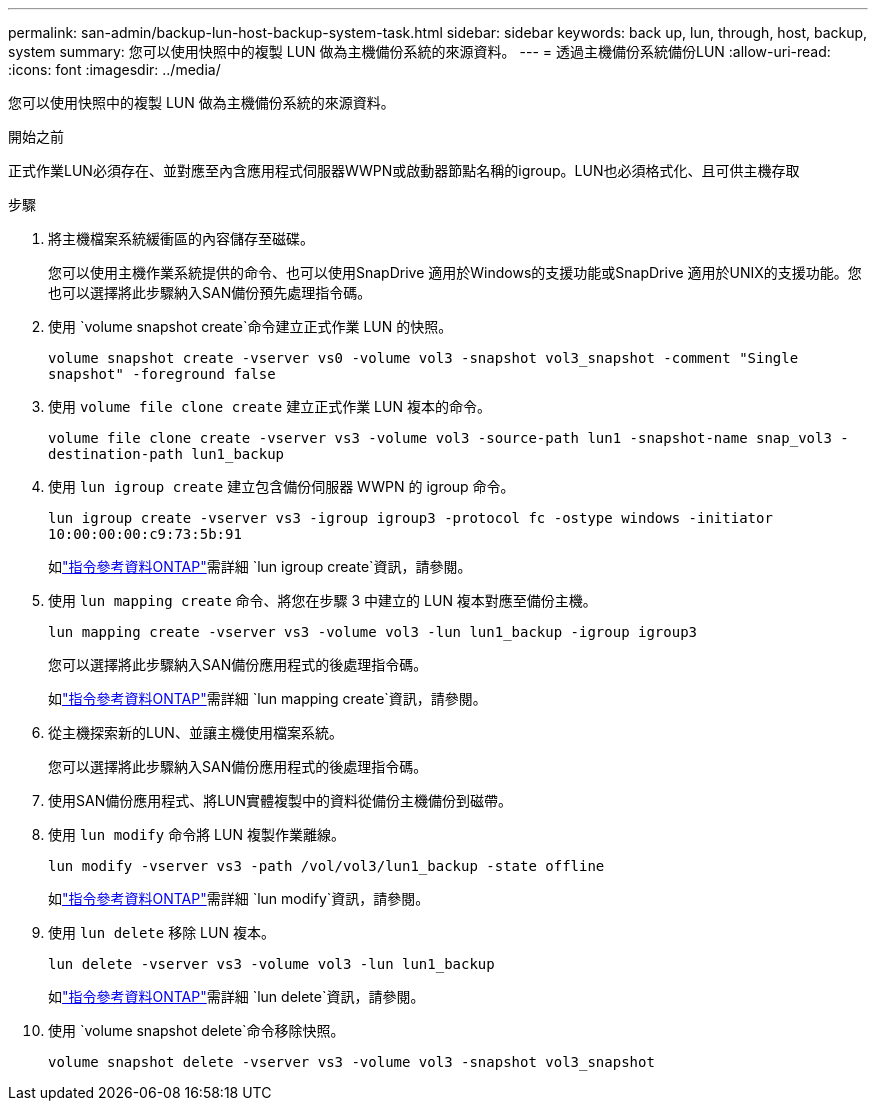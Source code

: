 ---
permalink: san-admin/backup-lun-host-backup-system-task.html 
sidebar: sidebar 
keywords: back up, lun, through, host, backup, system 
summary: 您可以使用快照中的複製 LUN 做為主機備份系統的來源資料。 
---
= 透過主機備份系統備份LUN
:allow-uri-read: 
:icons: font
:imagesdir: ../media/


[role="lead"]
您可以使用快照中的複製 LUN 做為主機備份系統的來源資料。

.開始之前
正式作業LUN必須存在、並對應至內含應用程式伺服器WWPN或啟動器節點名稱的igroup。LUN也必須格式化、且可供主機存取

.步驟
. 將主機檔案系統緩衝區的內容儲存至磁碟。
+
您可以使用主機作業系統提供的命令、也可以使用SnapDrive 適用於Windows的支援功能或SnapDrive 適用於UNIX的支援功能。您也可以選擇將此步驟納入SAN備份預先處理指令碼。

. 使用 `volume snapshot create`命令建立正式作業 LUN 的快照。
+
`volume snapshot create -vserver vs0 -volume vol3 -snapshot vol3_snapshot -comment "Single snapshot" -foreground false`

. 使用 `volume file clone create` 建立正式作業 LUN 複本的命令。
+
`volume file clone create -vserver vs3 -volume vol3 -source-path lun1 -snapshot-name snap_vol3 -destination-path lun1_backup`

. 使用 `lun igroup create` 建立包含備份伺服器 WWPN 的 igroup 命令。
+
`lun igroup create -vserver vs3 -igroup igroup3 -protocol fc -ostype windows -initiator 10:00:00:00:c9:73:5b:91`

+
如link:https://docs.netapp.com/us-en/ontap-cli/lun-igroup-create.html["指令參考資料ONTAP"^]需詳細 `lun igroup create`資訊，請參閱。

. 使用 `lun mapping create` 命令、將您在步驟 3 中建立的 LUN 複本對應至備份主機。
+
`lun mapping create -vserver vs3 -volume vol3 -lun lun1_backup -igroup igroup3`

+
您可以選擇將此步驟納入SAN備份應用程式的後處理指令碼。

+
如link:https://docs.netapp.com/us-en/ontap-cli/lun-mapping-create.html["指令參考資料ONTAP"^]需詳細 `lun mapping create`資訊，請參閱。

. 從主機探索新的LUN、並讓主機使用檔案系統。
+
您可以選擇將此步驟納入SAN備份應用程式的後處理指令碼。

. 使用SAN備份應用程式、將LUN實體複製中的資料從備份主機備份到磁帶。
. 使用 `lun modify` 命令將 LUN 複製作業離線。
+
`lun modify -vserver vs3 -path /vol/vol3/lun1_backup -state offline`

+
如link:https://docs.netapp.com/us-en/ontap-cli/lun-modify.html["指令參考資料ONTAP"^]需詳細 `lun modify`資訊，請參閱。

. 使用 `lun delete` 移除 LUN 複本。
+
`lun delete -vserver vs3 -volume vol3 -lun lun1_backup`

+
如link:https://docs.netapp.com/us-en/ontap-cli/lun-delete.html["指令參考資料ONTAP"^]需詳細 `lun delete`資訊，請參閱。

. 使用 `volume snapshot delete`命令移除快照。
+
`volume snapshot delete -vserver vs3 -volume vol3 -snapshot vol3_snapshot`


